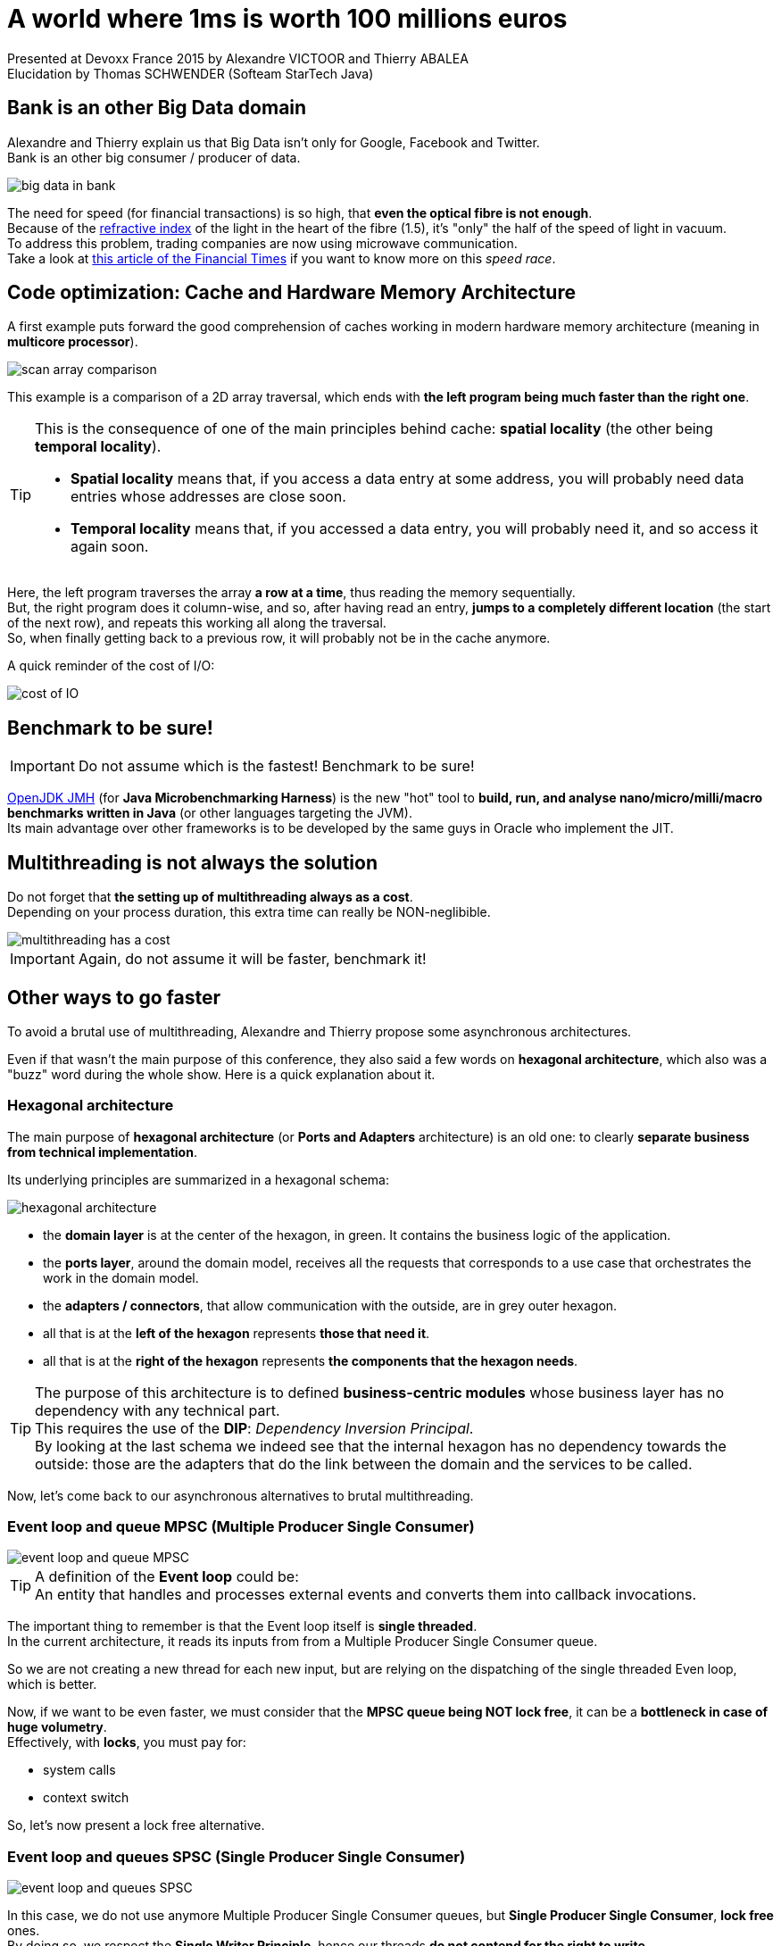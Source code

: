 = A world where 1ms is worth 100 millions euros
:published_at: 2015-07-20
:hp-tags: Devoxx France 2015, performance, memory model, lock-free algorithms, queue, volatile, logs
:imagesdir: ./images
:lb: pass:[<br> +]

Presented at Devoxx France 2015 by Alexandre VICTOOR and Thierry ABALEA +
Elucidation by Thomas SCHWENDER (Softeam StarTech Java)

== Bank is an other Big Data domain

Alexandre and Thierry explain us that Big Data isn't only for Google, Facebook and Twitter. +
Bank is an other big consumer / producer of data.

image::a-world-where-1ms-is-worth-100ME/big-data-in-bank.PNG[]

The need for speed (for financial transactions) is so high, that *even the optical fibre is not enough*. +
Because of the http://fr.wikipedia.org/wiki/Indice_de_r%C3%A9fraction[refractive index] of the light in the heart of the fibre (1.5), it's "only" the half of the speed of light in vacuum. +
To address this problem, trading companies are now using microwave communication. +
Take a look at http://www.ft.com/cms/s/2/2bf37898-b775-11e2-841e-00144feabdc0.html[this article of the Financial Times] if you want to know more on this _speed race_.

== Code optimization: Cache and Hardware Memory Architecture

A first example puts forward the good comprehension of caches working in modern hardware memory architecture (meaning in *multicore processor*).

image::a-world-where-1ms-is-worth-100ME/scan-array-comparison.PNG[]

This example is a comparison of a 2D array traversal, which ends with *the left program being much faster than the right one*.

[TIP]
====
This is the consequence of one of the main principles behind cache: *spatial locality* (the other being *temporal locality*).

* *Spatial locality* means that, if you access a data entry at some address, you will probably need data entries whose addresses are close soon.
* *Temporal locality* means that, if you accessed a data entry, you will probably need it, and so access it again soon.
====

Here, the left program traverses the array *a row at a time*, thus reading the memory sequentially. +
But, the right program does it column-wise, and so, after having read an entry, *jumps to a completely different location* (the start of the next row), and repeats this working all along the traversal. +
So, when finally getting back to a previous row, it will probably not be in the cache anymore.

A quick reminder of the cost of I/O:

image::a-world-where-1ms-is-worth-100ME/cost-of-IO.PNG[]

== 	Benchmark to be sure!

IMPORTANT: Do not assume which is the fastest! Benchmark to be sure!

http://openjdk.java.net/projects/code-tools/jmh/[OpenJDK JMH] (for *Java Microbenchmarking Harness*) is the new "hot" tool to *build, run, and analyse nano/micro/milli/macro benchmarks written in Java* (or other languages targeting the JVM). +
Its main advantage over other frameworks is to be developed by the same guys in Oracle who implement the JIT. 

== Multithreading is not always the solution

Do not forget that *the setting up of multithreading always as a cost*. +
Depending on your process duration, this extra time can really be NON-neglibible.

image::a-world-where-1ms-is-worth-100ME/multithreading-has-a-cost.PNG[]

IMPORTANT: Again, do not assume it will be faster, benchmark it!

== Other ways to go faster

To avoid a brutal use of multithreading, Alexandre and Thierry propose some asynchronous architectures.

Even if that wasn't the main purpose of this conference, they also said a few words on *hexagonal architecture*, which also was a "buzz" word during the whole show.
Here is a quick explanation about it.

=== Hexagonal architecture

The main purpose of *hexagonal architecture* (or *Ports and Adapters* architecture) is an old one: to clearly *separate business from technical implementation*.

Its underlying principles are summarized in a hexagonal schema:

image::a-world-where-1ms-is-worth-100ME/hexagonal-architecture.PNG[]

* the *domain layer* is at the center of the hexagon, in green. It contains the business logic of the application.
* the *ports layer*, around the domain model, receives all the requests that corresponds to a use case that orchestrates the work in the domain model.
* the *adapters / connectors*, that allow communication with the outside, are in grey outer hexagon.
* all that is at the *left of the hexagon* represents *those that need it*.
* all that is at the *right of the hexagon* represents *the components that the hexagon needs*.

[TIP]
====
The purpose of this architecture is to defined *business-centric modules* whose business layer has no dependency with any technical part. +
This requires the use of the *DIP*: _Dependency Inversion Principal_. +
By looking at the last schema we indeed see that the internal hexagon has no dependency towards the outside: those are the adapters that do the link between the domain and the services to be called.
====

Now, let's come back to our asynchronous alternatives to brutal multithreading.

=== Event loop and queue MPSC (Multiple Producer Single Consumer)

image::a-world-where-1ms-is-worth-100ME/event-loop-and-queue-MPSC.PNG[]

[TIP]
====
A definition of the *Event loop* could be: +
An entity that handles and processes external events and converts them into callback invocations.
====

The important thing to remember is that the Event loop itself is *single threaded*. +
In the current architecture, it reads its inputs from from a Multiple Producer Single Consumer queue.

So we are not creating a new thread for each new input, but are relying on the dispatching of the single threaded Even loop, which is better.

Now, if we want to be even faster, we must consider that the *MPSC queue being NOT lock free*, it can be a *bottleneck in case of huge volumetry*. +
Effectively, with *locks*, you must pay for:

* system calls
* context switch

So, let's now present a lock free alternative.

=== Event loop and queues SPSC (Single Producer Single Consumer)

image::a-world-where-1ms-is-worth-100ME/event-loop-and-queues-SPSC.PNG[]

In this case, we do not use anymore Multiple Producer Single Consumer queues, but *Single Producer Single Consumer*, *lock free* ones. +
By doing so, we respect the *Single Writer Principle*, hence our threads *do not contend for the right to write*.

[quote, Martin Thompson]
____
The Single Writer Principle is that for any item of data, or resource, that item of data should be owned by a single execution context for all mutations.
____

image::a-world-where-1ms-is-worth-100ME/single-writer-principle.PNG[]

=== An example of lock-free SPSC queue: the Ring Buffer

The *Ring Buffer*, or Circular Buffer, was one of the buzz word of the performance oriented presentations of the conference. +

It is a first in, first out (*FIFO*) data structure that uses a *bounded* (fixed-size) buffer, as if it were connected end-to-end. +
You use to pass stuff from one context (one thread) to another. +

One of its useful characteristic is that *items in the buffer are never moved*. +
Instead, *changeable pointers* are used to *identify the head and tail* of the queue.

image::a-world-where-1ms-is-worth-100ME/ring-buffer-schema.PNG[]

With one reader and one writer (SPSC), the Ring Buffer is a *lock-free* and *wait-free* FIFO buffer. +

IMPORTANT: Beware when reader and writer indices remain too close. +
In this case, you'll have each thread constantly invalidating a shared cache line.

=== The `volatile` keyword: an efficient design for memory synchronization

`volatile` is Java keyword about which much was written, especially since *its definition changed as of Java 5*. +
From this version, it has the following characteristics:

* *_rule 1:_* +
The value of a `volatile` variable will never be cached thread-locally: *all reads and writes will go straight to "main memory"*. +
That implies that different threads can access the variable.
* *_rule 2:_* +
The adding of Java 5: accessing a volatile variable creates *a memory barrier*. +
It effectively *synchronizes ALL cached copies of variables with main memory*. *ALL*, not only the lone `volatile` variable. +
Therefore, it becomes possible to *write to one variable without synchronization, and then take advantage of subsequent synchronization on a different variable*, to ensure that main memory is updated with both variables.
* *_rule 3:_* +
A *write* to a volatile field *happens-before* every subsequent *read* of that field.
+ 
[TIP]
====
*Happens-before* relationship: +
If one action *happens-before* another, then *the first is visible to and ordered before the second*.
====
+ 
This implies that *the reading and writing instructions of volatile variables cannot be reordered by the JVM*. +
Other instructions before and after can be reordered, but the volatile read or write cannot be mixed with these instructions.

Let's illustrate that with the 2 following examples:

. First:

	// Thread A:
    sharedObject.nonVolatileInteger = 123;
    sharedObject.volatileInteger    = volatileInteger + 1;

	// Thread B:
    int volatileInteger    = sharedObject.volatileInteger;
    int nonVolatileInteger = sharedObject.nonVolatileInteger;

* Since Thread A writes the non-volatile variable `sharedObject.nonVolatileInteger` before writing to the volatile `sharedObject.volatileInteger`, then *BOTH* variables (rule 2) are written to main memory (rule 1). +
* Since Thread B starts by reading the volatile `sharedObject.volatileInteger`, then BOTH the `sharedObject.volatileInteger` and `sharedObject.nonVolatileInteger` are read in from main memory. +
That illustrates rule 3: volatile read or write can NOT be reordered with other instructions.

. Second:

	public class StoppableTask extends Thread {
		private volatile boolean pleaseStop;

		public void run() {
			while (!pleaseStop) {
				// do some stuff...
			}
		}

		public void tellMeToStop() {
			pleaseStop = true;
		}
	}
+ 
Let's say Thread A reads the `pleaseStop` variable, and Thread B writes it.
{lb}
If `pleaseStop` were not declared volatile, then it would be legal for the Thread A (running the loop) *to cache its value at the start of the loop and never read it again*. +
That would mean that, even if Thread B writed in `pleaseStop`, it would end in an *infinite loop*. +
With volatile rule 1, both threads are *guaranteed to share the same `pleaseStop` value* (because read and written from main memmory).

In the case of the former Ring Buffer, with the following variables declaration:

	private final E[] buffer;
	private volatile long producerIndex = 0;
	private volatile long consumerIndex = 0;

We know that we would obtain this:

image::a-world-where-1ms-is-worth-100ME/volatile-happens-before-Java-1.5.PNG[]

It is guaranteed that the write of `producerIndex` (`producerIndex++;`) happens-before its subsequent read (`if (consumerIndex == producerIndex)`) (rule 3), and that those read / write synchronize *ALL* cached copies of variables from main memory (the `buffer` variable here).

==== Volatile and performance

Reading and writing of volatile variables causes those last to be *read or written to main memory*, which is *slower than accessing the CPU cache*.

Moreover, writing a volative variable implies *a flush of its underlying store buffer*, which has a cost.	

[TIP]
====
Volatile store buffer: +
This store buffer is also called *Memory Ordering buffer* and is placed between registers and L1 cache.
====

image::a-world-where-1ms-is-worth-100ME/volatile-store-buffer.PNG[]

[IMPORTANT]
====
As a consequence of this performance cost, only use volatile variables when you really need to *enforce the visibility of variables*.
====

==== java.util.concurrent.atomic.AtomicXXX to overcome volatile performance

When *only* wanting to *ensure memory ordering across Java threads* (meaning you are not interested by ensuring data visibility to other threads, see `volatile` rule 1), instead of setting a volatile variable, you can use the `lazySet` method of Java *atomics* (see `AtomicInteger`, `AtomicLong`, `AtomicReference`, etc.). +
By doing so, *you do not pay for the volatile underlying store buffer flushing*.

Using atomics instead of volatiles, we can still improve the precedent ring buffer implementation:

	private final E[] buffer;
	private final AtomicLong producerIndex = new AtomicLong();
	private final AtomicLong consumerIndex = new AtomicLong();

image::a-world-where-1ms-is-worth-100ME/AtomicLong-instead-of-volatile.PNG[]

This results in a ~3 times faster implementation.

=== Instruction Pipelining

Alexandre and Thierry presented the *instruction pipelining* through the following quizz:

image::a-world-where-1ms-is-worth-100ME/instruction-pipeline-quizz.PNG[]

In this case, that's the 1st program which ~5 times faster, precisely because of this technique.

[TIP]
====
*Instruction pipelining*: +
A technique used by *processors*, by which *the basic instruction cycle is broken up into a series* called a *pipeline*.
====

image::a-world-where-1ms-is-worth-100ME/instruction-pipeline.PNG[]

The avantage of this technique is to *increase the instruction throughput* (the number of instructions that can be executed in a unit of time). +
As each instruction is split up into a *sequence of steps* (`Fetch` / `Decode` / `Execute` / `Write-back` in the current example), those last can be *executed in parallel*.

[IMPORTANT]
====
Be aware that we are speaking of *parallel processing inside one thread*, which is *NOT* multithreading.
====

In the current example, the reason why program 1 is faster than program 2 comes from a matter of *prediction*.

Program 2 is based on a `if / else` statement. +
If we want the processor to be able to execute instructions, *without knowing in advance the result of this `if / else` statement*, it will have to do a *prediction*. +
This prediction is done by a *branch predictor* component of the processor, that acts based on the instructions history. +
If only `else` were done in the past, it will try an other `else` next time.

Understandably, there will be some *bad predictions*, with the result of *nullifying the next results*.

image::a-world-where-1ms-is-worth-100ME/instruction-pipeline-bad-prediction.PNG[]

On the contrary, program 1, using Java native `Math.abs` method, is based on a *simple ternary operator*. +
This operator doesn't imply prediction, and so, is not concerned by bad predictions (also called *hazards*), hence the better performance.

== Logs

When facing high volumetry, *logs can quickly become a high performance cost*.

Classic log writing in a file is blocking, which is a problem. +
To solve it, we can use a buffer, but if the process crashes, we lose its content, which is another problem.
To solve both those last, Alexandre and Thierry put forward the *Chronicle-Logger* API from Peter Lawrey, which is based on a *memory-mapped file*.

[TIP]
====
A theorical definition of a *memory-mapped file*: +
A *memory-mapped file* is a segment of virtual memory which has been assigned a direct byte-for-byte correlation with some portion of a file or file-like resource. +
This correlation between the file and the memory space permits applications to *treat the mapped portion as if it were primary memory* (meaning your RAM).
====

Simplier, a memory-mapped file is a *mechanism that synchronizes a memory area of your RAM with your hard drive*.

image::a-world-where-1ms-is-worth-100ME/memory-mapped-file.PNG[]

Characteristics:

* Memory-mapped files are stored *off-heap*.
* It's a *very performant, fast, solution for big files*, but is *not recommended for smaller ones* (probably slower than a classic access).
* Once you wrote to the mapped memory area, then, later, *asynchronously*, the *operating system* will flush those writings to the disk. +
So, from the moment the initial writing in the memory area is done (and it's rather quick), even if the Java process then crashes, the OS will still be able to flush the data to the disk. That way, you are far less likely to lose the last log message. 

[IMPORTANT]
====
Even if its underlying memory-mapped file implies an asynchronous data flush by the OS, the *Chronicle-Logger is a synchronous logger* (contrary to Log4J `AsynAppenders` or `AsyncLoggers` by example). +
Log are indeed written *at once* in the memory area.
====

You can be even faster by *logging binary data rather than text* (it, of course, depends on what you have to log.)

Here is a quick comparison (using HdrHistogram, see below) of a classic *FileAppender against a binary appender, using a memory map file*, from Chronicle-Logger:

image::a-world-where-1ms-is-worth-100ME/file-appender-vs-memory-map-file-binary.PNG[]

Even in the worst cases

== Final advise

[IMPORTANT]
====
Never assume about the latency of your solution, *MEASURE IT!*
====

As already explained in presentation https://www.parleys.com/tutorial/understanding-latency-application-responsiveness-1[Understanding latency and application responsiveness] from Gil Tene, *do not trust averages*, which can hide some behaviours, prefer the use of *percentile*. +
For that you can use his open source tool: http://hdrhistogram.org/[HdrHistogram]

image::a-world-where-1ms-is-worth-100ME/HdrHistogram.PNG[]


== Ressources

Slides and video of the presentation:

* https://www.parleys.com/tutorial/un-monde-ou-1-ms-vaut-100-m[]
* http://fr.slideshare.net/ThierryAbalea/un-monde-o-1-ms-vaut-100-m-devoxx-france-2015[]

=== The ressources I used to dig deeper

* Java Memory Model & cache understanding ressources
** http://stackoverflow.com/a/763434/1809195[How does one write code that best utilizes the cpu cache to improve performance - Stackoverflow]
** http://lwn.net/Articles/255364/[Ulrich Drepper's "What every programmer should know about memory" - Memory part 5: What programmers can do]
** http://www.cs.cornell.edu/courses/cs3110/2014sp/lectures/26/memory.html[Memory and Locality - section "Caches"]
** http://www.cs.umd.edu/~pugh/java/memoryModel/jsr-133-faq.html[JSR 133 (Java Memory Model) FAQ - Jeremy Manson and Brian Goetz, February 2004]
** http://tutorials.jenkov.com/java-concurrency/java-memory-model.html[Java Memory Model - tutorial by Jakob Jenkov, GREAT RESSOURCE]
** http://www.cacheonix.com/articles/Caching_for_Java_Applications.htm[Caching for Java applications - Cacheonix Systems] 
* http://fideloper.com/hexagonal-architecture[hexagonal architecture - Fideloper]
* Event loop, queues and circular buffer ressources
** http://blog.mixu.net/2011/02/01/understanding-the-node-js-event-loop/[The node.js event loop] 
** http://www.infoq.com/articles/High-Performance-Java-Inter-Thread-Communications[Inter-thread communications in Java at the speed of light]
** http://mechanical-sympathy.blogspot.fr/2011/09/single-writer-principle.html[The Single Writer Principle - Martin Thompson]
** https://github.com/angrave/SystemProgramming/wiki/Synchronization,-Part-8:-Ring-Buffer-Example[System Programming - Synchronisation, Part 8: Ring Buffer Example - Lawrence Angrave]
** https://en.wikipedia.org/wiki/Circular_buffer[Circular buffer (check the _Absolute indices_ section) - Wikipedia]
** http://stackoverflow.com/questions/7890601/circular-buffer-vs-lock-free-stack-to-implement-a-free-list[Circular buffer vs lock-free stack to implement a free list - Stackoverflow]
** http://www.blackwasp.co.uk/CircularBuffer_2.aspx[A generic circular buffer]
* Volatile ressources
** http://www.javamex.com/tutorials/synchronization_volatile.shtml[The volatile keyword in Java (and all linked pages, GREAT RESSOURCE) - Neil Coffey]
** http://stackoverflow.com/questions/17108541/happens-before-relationships-with-volatile-fields-and-synchronized-blocks-in-jav[Happens-before relationships with volatile fields - Stackoverflow]
** http://stackoverflow.com/questions/4934913/are-static-variables-shared-between-threads[Are static variables shared between threads - Stackoverflow]
** http://docs.oracle.com/javase/specs/jls/se8/html/jls-8.html#jls-8.3.1.4[the Java Language Specification - §8.3.4.1 Volatile Fields]
** http://docs.oracle.com/javase/specs/jls/se8/html/jls-17.html#jls-17.4.5[the Java Language Specification - §17.4.5 Happens-before Order]
** http://mechanical-sympathy.blogspot.fr/2013/02/cpu-cache-flushing-fallacy.html[CPU cache flushing fallacy - Martin Thompson, especially check the *Concurrent Programming* section]
** http://jpbempel.blogspot.fr/2013/05/volatile-and-memory-barriers.html[Volatile and memory barriers - Jean-Philippe Bempel, very good illustration of volatile use preventing reordering, check also the *lasySet* explanation]
** https://docs.oracle.com/javase/8/docs/api/java/util/concurrent/atomic/package-summary.html[Description of Java package java.util.concurrent.atomic - especially read the lazySet method description]
* https://en.wikipedia.org/wiki/Instruction_pipeline[Instruction pipeline - Wikipedia]
* Memory-mapped file ressources
** https://github.com/OpenHFT/Chronicle-Queue[Chronicle-Queue API (formerly Java-Chronicle) - Peter Lawrey]
** https://github.com/OpenHFT/Chronicle-Logger[Chronicle-Logger - Peter Lawrey]
** https://en.wikipedia.org/wiki/Memory-mapped_file[Memory-mapped file - Wikipedia]
** http://blog.ippon.fr/2011/11/03/java-acces-directs-a-la-memoire-off-heap/[Accès à la mémoire off-Heap - blog Ippon Technologies]
